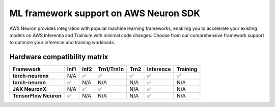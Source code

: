.. meta::
   :description: ML Framework support on AWS Neuron SDK - PyTorch, TensorFlow, MXNet, and JAX integration for high-performance machine learning on AWS Inferentia and Trainium.
   :date-modified: 2025-10-03

.. _frameworks-neuron-sdk:

ML framework support on AWS Neuron SDK
=======================================

AWS Neuron provides integration with popular machine learning frameworks, enabling you to accelerate your existing models on AWS Inferentia and Trainium with minimal code changes. Choose from our comprehensive framework support to optimize your inference and training workloads.

.. grid:: 2 2 2 2
    :gutter: 3
    :class-container: framework-grid

    .. grid-item-card:: PyTorch on AWS Neuron
        :link: torch/index
        :link-type: doc
        :class-header: bg-primary text-white
        :class-body: framework-card-body
        
        Complete PyTorch integration for both inference and training on all Neuron hardware.
        
        * **PyTorch NeuronX** - ``Inf2``, ``Trn1``, ``Trn2`` (inference & training)
        * **PyTorch Neuron** - ``Inf1`` (inference only)
        * Native PyTorch API compatibility
  
    .. grid-item-card:: JAX on AWS Neuron
        :link: jax/index
        :link-type: doc
        :class-header: bg-info text-white
        :class-body: framework-card-body

        **Beta release**
        
        Experimental JAX support with Neuron Kernel Interface (NKI) integration.
        
        * **JAX NeuronX** - Neuron hardware support
        * Research and development focus
        * **Status**: Beta - active 

Hardware compatibility matrix
-----------------------------

.. list-table::
   :header-rows: 1
   :class: compatibility-matrix

   * - Framework
     - Inf1
     - Inf2
     - Trn1/Trn1n
     - Trn2
     - Inference
     - Training
   * - **torch-neuronx**
     - N/A
     - ✅
     - ✅
     - ✅
     - ✅
     - ✅
   * - **torch-neuron**
     - ✅
     - N/A
     - N/A
     - N/A
     - ✅
     - N/A
   * - **JAX NeuronX**
     - N/A
     - ✅
     - ✅
     - N/A
     - ✅
     - N/A
   * - **TensorFlow Neuron**
     - ✅
     - N/A
     - N/A
     - N/A
     - ✅
     - N/A

